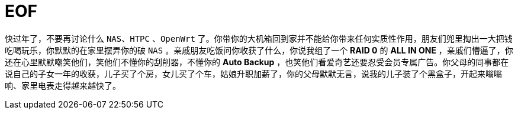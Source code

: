 = EOF

快过年了，不要再讨论什么 `NAS`、`HTPC` 、`OpenWrt` 了。你带你的大机箱回到家并不能给你带来任何实质性作用，朋友们兜里掏出一大把钱吃喝玩乐，你默默的在家里摆弄你的破 `NAS` 。亲戚朋友吃饭问你收获了什么，你说我组了一个 *RAID 0* 的 *ALL IN ONE* ，亲戚们懵逼了，你还在心里默默嘲笑他们，笑他们不懂你的刮削器，不懂你的  *Auto Backup* ，也笑他们看爱奇艺还要忍受会员专属广告。你父母的同事都在说自己的子女一年的收获，儿子买了个房，女儿买了个车，姑娘升职加薪了，你的父母默默无言，说我的儿子装了个黑盒子，开起来嗡嗡响、家里电表走得越来越快了。
